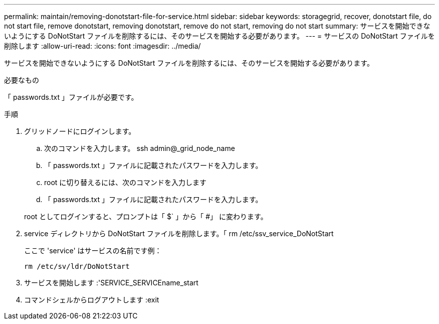 ---
permalink: maintain/removing-donotstart-file-for-service.html 
sidebar: sidebar 
keywords: storagegrid, recover, donotstart file, do not start file, remove donotstart, removing donotstart, remove do not start, removing do not start 
summary: サービスを開始できないようにする DoNotStart ファイルを削除するには、そのサービスを開始する必要があります。 
---
= サービスの DoNotStart ファイルを削除します
:allow-uri-read: 
:icons: font
:imagesdir: ../media/


[role="lead"]
サービスを開始できないようにする DoNotStart ファイルを削除するには、そのサービスを開始する必要があります。

.必要なもの
「 passwords.txt 」ファイルが必要です。

.手順
. グリッドノードにログインします。
+
.. 次のコマンドを入力します。 ssh admin@_grid_node_name
.. 「 passwords.txt 」ファイルに記載されたパスワードを入力します。
.. root に切り替えるには、次のコマンドを入力します
.. 「 passwords.txt 」ファイルに記載されたパスワードを入力します。


+
root としてログインすると、プロンプトは「 $` 」から「 #」 に変わります。

. service ディレクトリから DoNotStart ファイルを削除します。「 rm /etc/ssv_service_DoNotStart
+
ここで 'service' はサービスの名前です例：

+
[listing]
----
rm /etc/sv/ldr/DoNotStart
----
. サービスを開始します :'SERVICE_SERVICEname_start
. コマンドシェルからログアウトします :exit


